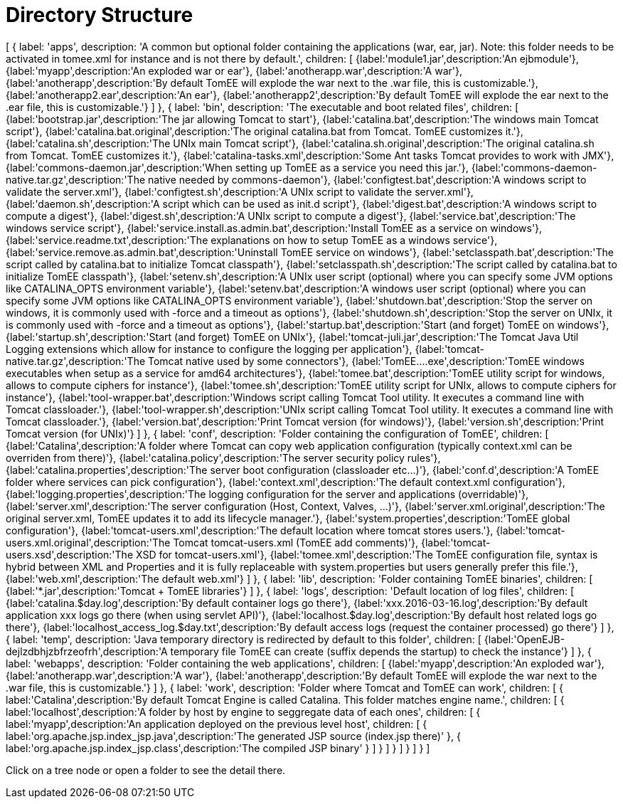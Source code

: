 = Directory Structure
:jbake-date: 2016-03-16
:jbake-type: page
:jbake-status: published
:jbake-tomeepdf:

ifndef::backend-pdf[]

[#filetree.col-md-4]
[
    {
        label: 'apps',
        description: 'A common but optional folder containing the applications (war, ear, jar). Note: this folder needs to be activated in tomee.xml for instance and is not there by default.',
        children: [
            {label:'module1.jar',description:'An ejbmodule'},
            {label:'myapp',description:'An exploded war or ear'},
            {label:'anotherapp.war',description:'A war'},
            {label:'anotherapp',description:'By default TomEE will explode the war next to the .war file, this is customizable.'},
            {label:'anotherapp2.ear',description:'An ear'},
            {label:'anotherapp2',description:'By default TomEE will explode the ear next to the .ear file, this is customizable.'}
        ]
    },
    {
        label: 'bin',
        description: 'The executable and boot related files',
        children: [
            {label:'bootstrap.jar',description:'The jar allowing Tomcat to start'},
            {label:'catalina.bat',description:'The windows main Tomcat script'},
            {label:'catalina.bat.original',description:'The original catalina.bat from Tomcat. TomEE customizes it.'},
            {label:'catalina.sh',description:'The UNIx main Tomcat script'},
            {label:'catalina.sh.original',description:'The original catalina.sh from Tomcat. TomEE customizes it.'},
            {label:'catalina-tasks.xml',description:'Some Ant tasks Tomcat provides to work with JMX'},
            {label:'commons-daemon.jar',description:'When setting up TomEE as a service you need this jar.'},
            {label:'commons-daemon-native.tar.gz',description:'The native needed by commons-daemon'},
            {label:'configtest.bat',description:'A windows script to validate the server.xml'},
            {label:'configtest.sh',description:'A UNIx script to validate the server.xml'},
            {label:'daemon.sh',description:'A script which can be used as init.d script'},
            {label:'digest.bat',description:'A windows script to compute a digest'},
            {label:'digest.sh',description:'A UNIx script to compute a digest'},
            {label:'service.bat',description:'The windows service script'},
            {label:'service.install.as.admin.bat',description:'Install TomEE as a service on windows'},
            {label:'service.readme.txt',description:'The explanations on how to setup TomEE as a windows service'},
            {label:'service.remove.as.admin.bat',description:'Uninstall TomEE service on windows'},
            {label:'setclasspath.bat',description:'The script called by catalina.bat to initialize Tomcat classpath'},
            {label:'setclasspath.sh',description:'The script called by catalina.bat to initialize TomEE classpath'},
            {label:'setenv.sh',description:'A UNIx user script (optional) where you can specify some JVM options like CATALINA_OPTS environment variable'},
            {label:'setenv.bat',description:'A windows user script (optional) where you can specify some JVM options like CATALINA_OPTS environment variable'},
            {label:'shutdown.bat',description:'Stop the server on windows, it is commonly used with -force and a timeout as options'},
            {label:'shutdown.sh',description:'Stop the server on UNIx, it is commonly used with -force and a timeout as options'},
            {label:'startup.bat',description:'Start (and forget) TomEE on windows'},
            {label:'startup.sh',description:'Start (and forget) TomEE on UNIx'},
            {label:'tomcat-juli.jar',description:'The Tomcat Java Util Logging extensions which allow for instance to configure the logging per application'},
            {label:'tomcat-native.tar.gz',description:'The Tomcat native used by some connectors'},
            {label:'TomEE....exe',description:'TomEE windows executables when setup as a service for amd64 architectures'},
            {label:'tomee.bat',description:'TomEE utility script for windows, allows to compute ciphers for instance'},
            {label:'tomee.sh',description:'TomEE utility script for UNIx, allows to compute ciphers for instance'},
            {label:'tool-wrapper.bat',description:'Windows script calling Tomcat Tool utility. It executes a command line with Tomcat classloader.'},
            {label:'tool-wrapper.sh',description:'UNIx script calling Tomcat Tool utility. It executes a command line with Tomcat classloader.'},
            {label:'version.bat',description:'Print Tomcat version (for windows)'},
            {label:'version.sh',description:'Print Tomcat version (for UNIx)'}
        ]
    },
    {
        label: 'conf',
        description: 'Folder containing the configuration of TomEE',
        children: [
            {label:'Catalina',description:'A folder where Tomcat can copy web application configuration (typically context.xml can be overriden from there)'},
            {label:'catalina.policy',description:'The server security policy rules'},
            {label:'catalina.properties',description:'The server boot configuration (classloader etc...)'},
            {label:'conf.d',description:'A TomEE folder where services can pick configuration'},
            {label:'context.xml',description:'The default context.xml configuration'},
            {label:'logging.properties',description:'The logging configuration for the server and applications (overridable)'},
            {label:'server.xml',description:'The server configuration (Host, Context, Valves, ...)'},
            {label:'server.xml.original',description:'The original server.xml, TomEE updates it to add its lifecycle manager.'},
            {label:'system.properties',description:'TomEE global configuration'},
            {label:'tomcat-users.xml',description:'The default location where tomcat stores users.'},
            {label:'tomcat-users.xml.original',description:'The Tomcat tomcat-users.xml (TomEE add comments)'},
            {label:'tomcat-users.xsd',description:'The XSD for tomcat-users.xml'},
            {label:'tomee.xml',description:'The TomEE configuration file, syntax is hybrid between XML and Properties and it is fully replaceable with system.properties but users generally prefer this file.'},
            {label:'web.xml',description:'The default web.xml'}
        ]
    },
    {
        label: 'lib',
        description: 'Folder containing TomEE binaries',
        children: [
            {label:'*.jar',description:'Tomcat + TomEE libraries'}
        ]
    },
    {
        label: 'logs',
        description: 'Default location of log files',
        children: [
            {label:'catalina.$day.log',description:'By default container logs go there'},
            {label:'xxx.2016-03-16.log',description:'By default application xxx logs go there (when using servlet API)'},
            {label:'localhost.$day.log',description:'By default host related logs go there'},
            {label:'localhost_access_log.$day.txt',description:'By default access logs (request the container processed) go there'}
        ]
    },
    {
        label: 'temp',
        description: 'Java temporary directory is redirected by default to this folder',
        children: [
            {label:'OpenEJB-dejlzdbhjzbfrzeofrh',description:'A temporary file TomEE can create (suffix depends the startup) to check the instance'}
        ]
    },
    {
        label: 'webapps',
        description: 'Folder containing the web applications',
        children: [
            {label:'myapp',description:'An exploded war'},
            {label:'anotherapp.war',description:'A war'},
            {label:'anotherapp',description:'By default TomEE will explode the war next to the .war file, this is customizable.'}
        ]
    },
    {
        label: 'work',
        description: 'Folder where Tomcat and TomEE can work',
        children: [
            {
                label:'Catalina',description:'By default Tomcat Engine is called Catalina. This folder matches engine name.',
                children: [
                    {
                        label:'localhost',description:'A folder by host by engine to seggregate data of each ones',
                        children: [
                            {
                                label:'myapp',description:'An application deployed on the previous level host',
                                children: [
                                    { label:'org.apache.jsp.index_jsp.java',description:'The generated JSP source (index.jsp there)' },
                                    { label:'org.apache.jsp.index_jsp.class',description:'The compiled JSP binary' }
                                ]
                            }
                        ]
                    }
                ]
            }
        ]
    }
]

[#filetreedetail.col-md-8.bs-callout.bs-callout-primary]
Click on a tree node or open a folder to see the detail there.

endif::[]
